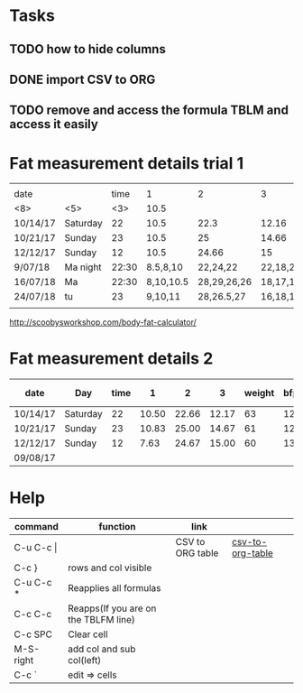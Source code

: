 #+STARTUP: align

* Tasks
** TODO how to hide columns 
** DONE import CSV to ORG
** TODO remove and access the formula TBLM and access it easily

* Fat measurement details trial 1

|          |       |     |           |             |          |        |     |       |      |       |
| date     |       | time |         1 |           2 |        3 | weight | bfp |   lbm |   bf |  ffmi |
|----------+-------+-----+-----------+-------------+----------+--------+-----+-------+------+-------|
| <8>      | <5>   | <3> |      10.5 |             |          |        |     |       |      |       |
| 10/14/17 | Saturday |  22 |      10.5 |        22.3 |    12.16 |     63 |  12 | 54.89 | 8.10 | 18.22 |
| 10/21/17 | Sunday |  23 |      10.5 |          25 |    14.66 |     61 |  12 | 54.89 |  8.1 | 18.22 |
| 12/12/17 | Sunday |  12 |      10.5 |       24.66 |       15 |     60 |  13 | 51.98 | 8.07 | 17.25 |
| 9/07/18  | Ma night | 22:30 |  8.5,8,10 |    22,24,22 | 22,18,20 |   60.6 |  15 | 51.48 | 9.11 | 17.37 |
| 16/07/18 | Ma    | 22:30 | 8,10,10.5 | 28,29,26,26 | 18,17,17 |   60.4 |  15 |  50.9 | 9.43 |  17.2 |
| 24/07/18 | tu    |  23 |   9,10,11 |  28,26.5,27 | 16,18,17 |   50.7 |  15 |  50.2 | 9.49 | 16.94 |
|          |       |     |           |             |          |        |     |       |      |       |
#+TBLFM: $4=vmean(11,10,10.5)

http://scoobysworkshop.com/body-fat-calculator/


* Fat measurement details 2

| date     | Day      | time |     1 |     2 |     3 | weight | bfp |   lbm |   bf |  ffmi | Loc 1,1 | loc1,2 | loc1,3 | Loc 2,1 | loc2,3 | loc2,2 | Loc 3,1 | loc3,2 | loc3,3 |
|----------+----------+------+-------+-------+-------+--------+-----+-------+------+-------+---------+--------+--------+---------+--------+--------+---------+--------+--------|
| 10/14/17 | Saturday |   22 | 10.50 | 22.66 | 12.17 |     63 |  12 | 54.89 | 8.11 | 18.23 |      11 |     10 |   10.5 |      23 |     23 |     22 |      12 |   11.5 |     13 |
| 10/21/17 | Sunday   |   23 | 10.83 | 25.00 | 14.67 |     61 |  12 | 54.89 | 8.11 | 18.23 |       9 |   11.5 |     12 |      27 |     23 |     25 |      15 |     15 |     14 |
| 12/12/17 | Sunday   |   12 |  7.63 | 24.67 | 15.00 |     60 |  13 | 51.92 | 8.07 | 17.26 |     7.9 |      7 |      8 |      23 |     26 |     25 |      15 |     14 |     16 |
| 09/08/17 |          |      |       |       |       |        |     |       |      |       |         |        |        |         |        |        |         |        |        |
#+TBLFM: $4=vmean($12..$14);%.2f:: $5=vmean($15..$17);%.2f :: $6=vmean($18..$20);%.2f :: $11=$11;%.2f ::  $10=$10;%.2f


* Help
| command       | function                             | link             |                  |   |
|---------------+--------------------------------------+------------------+------------------+---|
| C-u C-c \vert |                                      | CSV to ORG table | [[https://stackoverflow.com/questions/1241581/emacs-import-a-csv-into-org-mode][csv-to-org-table]] |   |
| C-c }         | rows and col visible                 |                  |                  |   |
| C-u C-c *     | Reapplies all formulas               |                  |                  |   |
| C-c C-c       | Reapps(If you are on the TBLFM line) |                  |                  |   |
| C-c SPC       | Clear cell                           |                  |                  |   |
| M-S-right     | add col and sub col(left)            |                  |                  |   |
| C-c `         | edit => cells                        |                  |                  |   |
